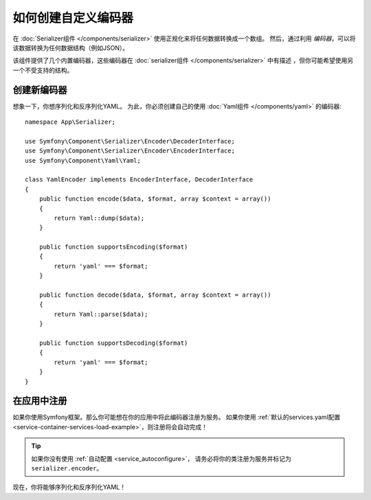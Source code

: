 .. index::
   single: Serializer; Custom encoders

如何创建自定义编码器
=================================

在 :doc:`Serializer组件 </components/serializer>` 使用正规化来将任何数据转换成一个数组。
然后，通过利用 *编码器*，可以将该数据转换为任何数据结构（例如JSON）。

该组件提供了几个内置编码器，这些编码器在 :doc:`serializer组件 </components/serializer>`
中有描述 ，但你可能希望使用另一个不受支持的结构。

创建新编码器
----------------------

想象一下，你想序列化和反序列化YAML。
为此，你必须创建自己的使用 :doc:`Yaml组件 </components/yaml>` 的编码器::

    namespace App\Serializer;

    use Symfony\Component\Serializer\Encoder\DecoderInterface;
    use Symfony\Component\Serializer\Encoder\EncoderInterface;
    use Symfony\Component\Yaml\Yaml;

    class YamlEncoder implements EncoderInterface, DecoderInterface
    {
        public function encode($data, $format, array $context = array())
        {
            return Yaml::dump($data);
        }

        public function supportsEncoding($format)
        {
            return 'yaml' === $format;
        }

        public function decode($data, $format, array $context = array())
        {
            return Yaml::parse($data);
        }

        public function supportsDecoding($format)
        {
            return 'yaml' === $format;
        }
    }

在应用中注册
--------------------------

如果你使用Symfony框架。那么你可能想在你的应用中将此编码器注册为服务。
如果你使用 :ref:`默认的services.yaml配置 <service-container-services-load-example>`，则注册将会自动完成！

.. tip::

    如果你没有使用 :ref:`自动配置 <service_autoconfigure>`，
    请务必将你的类注册为服务并标记为 ``serializer.encoder``。

现在，你将能够序列化和反序列化YAML！

.. _tracker: https://github.com/symfony/symfony/issues
